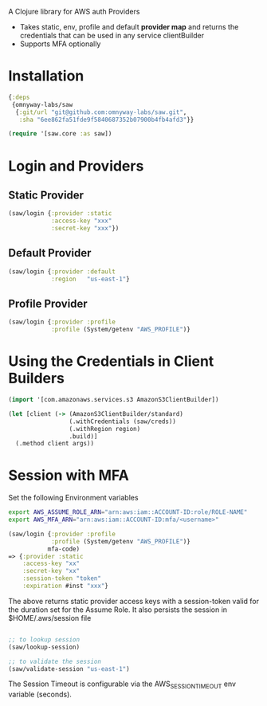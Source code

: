 
A Clojure library for AWS auth Providers

 - Takes static, env, profile and default *provider map* and returns the
   credentials that can be used in any service clientBuilder
 - Supports MFA optionally

* Installation

#+BEGIN_SRC clojure
{:deps
 {omnyway-labs/saw
  {:git/url "git@github.com:omnyway-labs/saw.git",
   :sha "6ee862fa51fde9f5840687352b07900b4fb4afd3"}}

(require '[saw.core :as saw])
#+END_SRC

* Login and Providers

** Static Provider

#+BEGIN_SRC clojure
(saw/login {:provider :static
            :access-key "xxx"
            :secret-key "xxx"})
#+END_SRC

** Default Provider

#+BEGIN_SRC clojure
(saw/login {:provider :default
            :region   "us-east-1"}
#+END_SRC

** Profile Provider

#+BEGIN_SRC clojure
(saw/login {:provider :profile
            :profile (System/getenv "AWS_PROFILE")}
#+END_SRC

* Using the Credentials in Client Builders

#+BEGIN_SRC clojure
(import '[com.amazonaws.services.s3 AmazonS3ClientBuilder])

(let [client (-> (AmazonS3ClientBuilder/standard)
                 (.withCredentials (saw/creds))
                 (.withRegion region)
                 .build)]
  (.method client args))

#+END_SRC

* Session with MFA

Set the following Environment variables

#+BEGIN_SRC sh
export AWS_ASSUME_ROLE_ARN="arn:aws:iam::ACCOUNT-ID:role/ROLE-NAME"
export AWS_MFA_ARN="arn:aws:iam::ACCOUNT-ID:mfa/<username>"
#+END_SRC

#+BEGIN_SRC clojure
(saw/login {:provider :profile
            :profile (System/getenv "AWS_PROFILE")}
           mfa-code)
=> {:provider :static
    :access-key "xx"
    :secret-key "xx"
    :session-token "token"
    :expiration #inst "xxx"}
#+END_SRC

The above returns static provider access keys with a session-token
valid for the duration set for the Assume Role. It also persists the
session in $HOME/.aws/session file

#+BEGIN_SRC clojure

;; to lookup session
(saw/lookup-session)

;; to validate the session
(saw/validate-session "us-east-1")
#+END_SRC

The Session Timeout is configurable via the AWS_SESSION_TIMEOUT env
variable (seconds).
